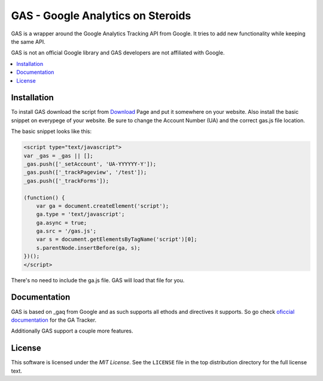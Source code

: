 .. -*- restructuredtext -*-

.. _README:

==================================
GAS - Google Analytics on Steroids
==================================

.. _gas-synopsis:

GAS is a wrapper around the Google Analytics Tracking API from Google. It tries
to add new functionality while keeping the same API.

GAS is not an official Google library and GAS developers are not affiliated 
with Google.

.. contents::
   :local:

.. _gas-installation:
Installation
------------

To install GAS download the script from Download_ Page and put it somewhere on
your website. Also install the basic snippet on everypege of your website. Be
sure to change the Account Number (UA) and the correct gas.js file location.

.. _Download: https://bitbucket.org/dpc/gas/downloads

The basic snippet looks like this:

.. code-block:: javascript

    <script type="text/javascript">
    var _gas = _gas || [];
    _gas.push(['_setAccount', 'UA-YYYYYY-Y']);
    _gas.push(['_trackPageview', '/test']);
    _gas.push(['_trackForms']);

    (function() {
        var ga = document.createElement('script');
        ga.type = 'text/javascript';
        ga.async = true;
        ga.src = '/gas.js';
        var s = document.getElementsByTagName('script')[0];
        s.parentNode.insertBefore(ga, s);
    })();
    </script> 
    

There's no need to include the ga.js file. GAS will load that file for you.

.. _gas-doc:
Documentation
-------------

GAS is based on _gaq from Google and as such supports all ethods and directives
it supports. So go check `oficcial documentation`__ for the GA Tracker.

.. __: http://code.google.com/apis/analytics/docs/gaJS/gaJSApi.html

Additionally GAS support a couple more features.

.. _gas-license:
License
-------

This software is licensed under the `MIT License`. See the ``LICENSE``
file in the top distribution directory for the full license text.

